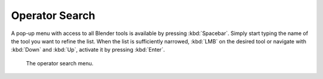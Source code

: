 
***************
Operator Search
***************

A pop-up menu with access to all Blender tools is available by pressing
:kbd:`Spacebar`. Simply start typing the name of the tool you want to refine the list.
When the list is sufficiently narrowed, :kbd:`LMB` on the desired tool or navigate
with :kbd:`Down` and :kbd:`Up`, activate it by pressing :kbd:`Enter`.

.. figure:: /images/interface_controls_templates_operator-search_pop-up.png

   The operator search menu.
